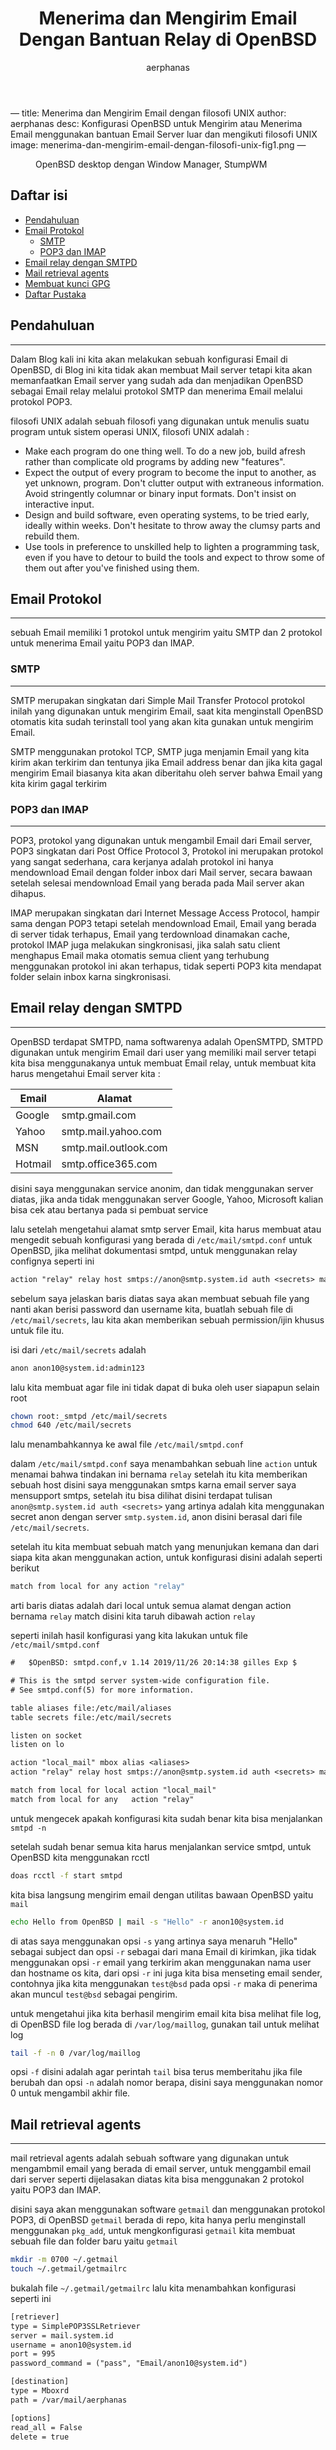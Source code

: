 ---
title: Menerima dan Mengirim Email dengan filosofi UNIX
author: aerphanas
desc: Konfigurasi OpenBSD untuk Mengirim atau Menerima Email menggunakan bantuan Email Server luar dan mengikuti filosofi UNIX
image: menerima-dan-mengirim-email-dengan-filosofi-unix-fig1.png
---

#+title: Menerima dan Mengirim Email Dengan Bantuan Relay di OpenBSD

#+author: aerphanas
#+caption: OpenBSD desktop dengan Window Manager, StumpWM
[[../images/menerima-dan-mengirim-email-dengan-filosofi-unix-fig1.png]]

** Daftar isi
:PROPERTIES:
:CUSTOM_ID: daftar-isi
:END:
- [[#pendahuluan][Pendahuluan]]
- [[#email-protokol][Email Protokol]]
  - [[#smtp][SMTP]]
  - [[#pop3-dan-imap][POP3 dan IMAP]]
- [[#email-relay-dengan-smtpd][Email relay dengan SMTPD]]
- [[#mail-retrieval-agents][Mail retrieval agents]]
- [[#membuat-kunci-gpg][Membuat kunci GPG]]
- [[#daftar-pustaka][Daftar Pustaka]]

** Pendahuluan
:PROPERTIES:
:CUSTOM_ID: pendahuluan
:END:

--------------


Dalam Blog kali ini kita akan melakukan sebuah konfigurasi Email
di OpenBSD, di Blog ini kita tidak akan membuat Mail server tetapi
kita akan memanfaatkan Email server yang sudah ada dan menjadikan OpenBSD
sebagai Email relay melalui protokol SMTP dan menerima Email melalui
protokol POP3.

filosofi UNIX adalah sebuah filosofi yang digunakan untuk menulis
suatu program untuk sistem operasi UNIX, filosofi UNIX adalah :

- Make each program do one thing well. To do a new job, build afresh rather than complicate old programs by adding new "features".
- Expect the output of every program to become the input to another, as yet unknown, program. Don't clutter output with extraneous information. Avoid stringently columnar or binary input formats. Don't insist on interactive input.
- Design and build software, even operating systems, to be tried early, ideally within weeks. Don't hesitate to throw away the clumsy parts and rebuild them.
- Use tools in preference to unskilled help to lighten a programming task, even if you have to detour to build the tools and expect to throw some of them out after you've finished using them.

** Email Protokol
:PROPERTIES:
:CUSTOM_ID: email-protokol
:END:

--------------

sebuah Email memiliki 1 protokol untuk mengirim yaitu SMTP dan 2 protokol
untuk menerima Email yaitu POP3 dan IMAP.

*** SMTP
:PROPERTIES:
:CUSTOM_ID: smtp
:END:

--------------


SMTP merupakan singkatan dari Simple Mail Transfer Protocol
protokol inilah yang digunakan untuk mengirim Email, saat kita
menginstall OpenBSD otomatis kita sudah terinstall tool yang
akan kita gunakan untuk mengirim Email.

SMTP menggunakan protokol TCP, SMTP juga menjamin Email yang
kita kirim akan terkirim dan tentunya jika Email address benar
dan jika kita gagal mengirim Email biasanya kita akan diberitahu
oleh server bahwa Email yang kita kirim gagal terkirim

*** POP3 dan IMAP
:PROPERTIES:
:CUSTOM_ID: pop3-dan-imap
:END:

--------------

POP3, protokol yang digunakan untuk mengambil Email dari Email server,
POP3 singkatan dari Post Office Protocol 3, Protokol ini merupakan
protokol yang sangat sederhana, cara kerjanya adalah protokol ini
hanya mendownload Email dengan folder inbox dari Mail server,
secara bawaan setelah selesai mendownload Email
yang berada pada Mail server akan dihapus.

IMAP merupakan singkatan dari Internet Message Access Protocol, hampir sama
dengan POP3 tetapi setelah mendownload Email, Email yang berada di server
tidak terhapus, Email yang terdownload dinamakan cache, protokol IMAP juga
melakukan singkronisasi, jika salah satu client menghapus Email maka otomatis
semua client yang terhubung menggunakan protokol ini akan terhapus, tidak
seperti POP3 kita mendapat folder selain inbox karna singkronisasi.

** Email relay dengan SMTPD
:PROPERTIES:
:CUSTOM_ID: email-relay-dengan-smtpd
:END:

--------------

OpenBSD terdapat SMTPD, nama softwarenya adalah OpenSMTPD, SMTPD digunakan untuk
mengirim Email dari user yang memiliki mail server tetapi kita bisa menggunakanya
untuk membuat Email relay, untuk membuat kita harus mengetahui Email server kita :

| Email   | Alamat                     |
|---------+----------------------------|
| Google  | smtp.gmail.com             |
| Yahoo   | smtp.mail.yahoo.com        |
| MSN     | smtp.mail.outlook.com      |
| Hotmail | smtp.office365.com         |

disini saya menggunakan service anonim, dan tidak menggunakan server diatas, jika
anda tidak menggunakan server Google, Yahoo, Microsoft kalian bisa cek atau
bertanya pada si pembuat service

lalu setelah mengetahui alamat smtp server Email, kita harus membuat atau mengedit
sebuah konfigurasi yang berada di =/etc/mail/smtpd.conf= untuk OpenBSD, jika melihat
dokumentasi smtpd, untuk menggunakan relay confignya seperti ini

#+begin_src txt
action "relay" relay host smtps://anon@smtp.system.id auth <secrets> mail-from "anon10@system.id"
#+end_src

sebelum saya jelaskan baris diatas saya akan membuat sebuah file yang nanti akan
berisi password dan username kita, buatlah sebuah file di =/etc/mail/secrets=, lau
kita akan memberikan sebuah permission/ijin khusus untuk file itu.

isi dari =/etc/mail/secrets= adalah

#+begin_src txt
anon anon10@system.id:admin123
#+end_src

lalu kita membuat agar file ini tidak dapat di buka oleh user siapapun selain root

#+begin_src sh
chown root:_smtpd /etc/mail/secrets
chmod 640 /etc/mail/secrets
#+end_src

lalu menambahkannya ke awal file =/etc/mail/smtpd.conf=

dalam =/etc/mail/smtpd.conf= saya menambahkan sebuah line =action= untuk menamai
bahwa tindakan ini bernama =relay= setelah itu kita memberikan sebuah host
disini saya menggunakan smtps karna email server saya mensupport smtps, setelah itu
bisa dilihat disini terdapat tulisan =anon@smtp.system.id auth <secrets>= yang
artinya adalah kita menggunakan secret anon dengan server =smtp.system.id=, anon
disini berasal dari file =/etc/mail/secrets=.

setelah itu kita membuat sebuah match yang menunjukan kemana dan dari siapa kita
akan menggunakan action, untuk konfigurasi disini adalah seperti berikut

#+begin_src sh
match from local for any action "relay"
#+end_src

arti baris diatas adalah dari local untuk semua alamat dengan action bernama =relay=
match disini kita taruh dibawah action =relay=

seperti inilah hasil konfigurasi yang kita lakukan untuk file =/etc/mail/smtpd.conf=

#+begin_src txt
#	$OpenBSD: smtpd.conf,v 1.14 2019/11/26 20:14:38 gilles Exp $

# This is the smtpd server system-wide configuration file.
# See smtpd.conf(5) for more information.

table aliases file:/etc/mail/aliases
table secrets file:/etc/mail/secrets

listen on socket
listen on lo

action "local_mail" mbox alias <aliases>
action "relay" relay host smtps://anon@smtp.system.id auth <secrets> mail-from "anon10@system.id"

match from local for local action "local_mail"
match from local for any   action "relay"
#+end_src

untuk mengecek apakah konfigurasi kita sudah benar kita bisa menjalankan
=smtpd -n=

setelah sudah benar semua kita harus menjalankan service smtpd, untuk OpenBSD kita
menggunakan rcctl

#+begin_src sh
doas rcctl -f start smtpd
#+end_src

kita bisa langsung mengirim email dengan utilitas bawaan OpenBSD yaitu =mail=

#+begin_src sh
echo Hello from OpenBSD | mail -s "Hello" -r anon10@system.id
#+end_src

di atas saya menggunakan opsi =-s= yang artinya saya menaruh "Hello" sebagai
subject dan opsi =-r= sebagai dari mana Email di kirimkan, jika tidak
menggunakan opsi =-r= email yang terkirim akan menggunakan nama user dan
hostname os kita, dari opsi =-r= ini juga kita bisa menseting email sender,
contohnya jika kita menggunakan =test@bsd= pada opsi =-r= maka di penerima
akan muncul =test@bsd= sebagai pengirim.

untuk mengetahui jika kita berhasil mengirim email kita bisa melihat file log,
di OpenBSD file log berada di =/var/log/maillog=, gunakan tail untuk melihat log

#+begin_src sh
tail -f -n 0 /var/log/maillog 
#+end_src

opsi =-f= disini adalah agar perintah =tail= bisa terus memberitahu jika file berubah
dan opsi =-n= adalah nomor berapa, disini saya menggunakan nomor 0 untuk mengambil akhir
file.

** Mail retrieval agents
:PROPERTIES:
:CUSTOM_ID: mail-retrieval-agents
:END:

--------------

mail retrieval agents adalah sebuah software yang digunakan untuk mengambmil email
yang berada di email server, untuk menggambil email dari server
seperti dijelasakan diatas kita bisa menggunakan 2 protokol yaitu POP3 dan IMAP.

disini saya akan menggunakan software =getmail= dan menggunakan protokol POP3, di
OpenBSD =getmail= berada di repo, kita hanya perlu menginstall menggunakan =pkg_add=,
untuk mengkonfigurasi =getmail= kita membuat sebuah file dan folder baru yaitu
=getmail=

#+begin_src sh
mkdir -m 0700 ~/.getmail
touch ~/.getmail/getmailrc
#+end_src

bukalah file =~/.getmail/getmailrc= lalu kita menambahkan konfigurasi seperti ini

#+begin_src txt
[retriever]
type = SimplePOP3SSLRetriever
server = mail.system.id
username = anon10@system.id
port = 995
password_command = ("pass", "Email/anon10@system.id")

[destination]
type = Mboxrd
path = /var/mail/aerphanas

[options]
read_all = False
delete = true
#+end_src

config diatas saya menggunakan sebuah software bernama =pass= yang saya gunakan
untuk menyimpan password email, saya juga menambah opsi =delete= untuk menghapus
email yang berada di server setelah terdownload dan opsi =read_all= untuk mendownload
hanya email yang belum terdownload, saya juga menentukan destinasi email yang
masuk, disini saya menggunakan mbox yang berada di =/var/mail/aerphanas=, aerphanas
adalah user saya saat ini.

untuk destinasi, getmail mensupport mbox dan mailbox, perbedaanya adalah mbox
akan menyimpan semua email dalam satu file sedangkan mailbox akan menyimpan
Email ke dalam folder dan file.

** Membuat kunci GPG
:PROPERTIES:
:CUSTOM_ID: membuat-kunci-gpg
:END:

--------------

untuk keamanan saya menggunakan software =pass=, cara saya mengkonfigurasinya
yang pertama kali saya lakukan adalah membuat kunci, software =pass= menggunakan
software =GnuPG= untuk enkripsi database, sebelum membuat kunci =GnuPG= kita harus
menginstall software =gpg=, setelah itu kita membuat kunci dengan perintah

#+begin_src sh
gpg --full-generate-key --expert 
#+end_src

setelah selesai membuat kita harus melihat ID kunci untuk digunakan di =pass=

#+begin_src sh
gpg --list-secret-keys --keyid-format=long
#+end_src

output diatas kira-kira seperti ini

#+begin_src sh
sec   4096R/3AA5C34371567BD2 2016-03-10 [expires: 2017-03-10]
uid                          Hubot <hubot@example.com>
ssb   4096R/4BB6D45482678BE3 2016-03-10
#+end_src

dari hasil diatas gpg ID adalah =3AA5C34371567BD2=, setelah itu membuat
password store

#+begin_src sh
pass init "3AA5C34371567BD2"
#+end_src

kita dapat memasukan passwod kita

#+begin_src sh
pass insert Email/anon10@system.id
#+end_src

jika semua konfigurasi sudah benar, untuk mendapatkan email kita hanya
perlu memanggil =getmail=, maka email kita akan otomatis masuk ke mbox

** Daftar Pustaka
:PROPERTIES:
:CUSTOM_ID: daftar-pustaka
:END:

--------------

- OpenBSD\\
  → [[https://man.openbsd.org/][OpenBSD manual page server]]

- getmail\\
  → [[https://getmail6.org/documentation.html][getmail documentation]]

- pass\\
  → [[https://www.passwordstore.org/][pass the standard unix password manager]]

- GnuPG\\
  → [[https://gnupg.org/][The GNU Privacy Guard]]

